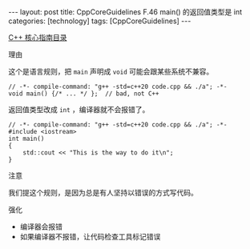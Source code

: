 #+BEGIN_EXPORT html
---
layout: post
title: CppCoreGuidelines F.46 main() 的返回值类型是 int
categories: [technology]
tags: [CppCoreGuidelines]
---
#+END_EXPORT

[[http://kimi.im/tags.html#CppCoreGuidelines-ref][C++ 核心指南目录]]

理由

这个是语言规则，把 ~main~ 声明成 ~void~ 可能会跟某些系统不兼容。


#+begin_src C++ :flags -std=c++20 :results output :exports both :eval no-export
// -*- compile-command: "g++ -std=c++20 code.cpp && ./a"; -*-
void main() {/* ... */ };  // bad, not C++
#+end_src

#+RESULTS:
: error: '::main' must return 'int'

返回值类型改成 ~int~ ，编译器就不会报错了。

#+begin_src C++ :flags -std=c++20 :results output :exports both :eval no-export
// -*- compile-command: "g++ -std=c++20 code.cpp && ./a"; -*-
#include <iostream>
int main()
{
    std::cout << "This is the way to do it\n";
}
#+end_src

#+RESULTS:
: This is the way to do it


注意

我们提这个规则，是因为总是有人坚持以错误的方式写代码。


强化
- 编译器会报错
- 如果编译器不报错，让代码检查工具标记错误
